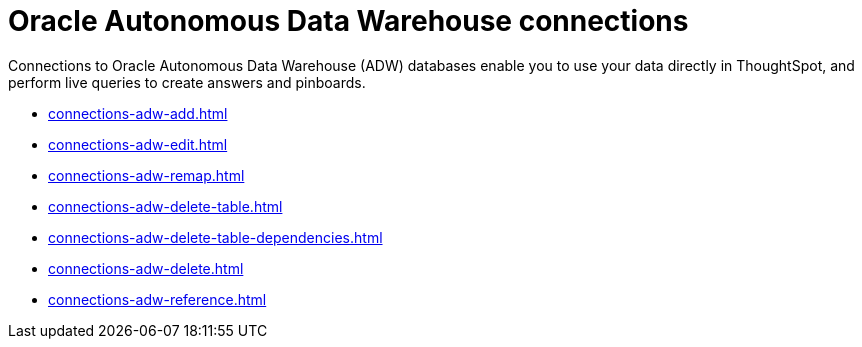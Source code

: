 = Oracle Autonomous Data Warehouse connections
:last_updated: 08/09/2021
:linkattrs:
:page-partial:
:page-aliases: /data-integrate/embrace/embrace-adw.adoc
:experimental:

Connections to Oracle Autonomous Data Warehouse (ADW) databases enable you to use your data directly in ThoughtSpot, and perform live queries to create answers and pinboards.

* xref:connections-adw-add.adoc[]
* xref:connections-adw-edit.adoc[]
* xref:connections-adw-remap.adoc[]
* xref:connections-adw-delete-table.adoc[]
* xref:connections-adw-delete-table-dependencies.adoc[]
* xref:connections-adw-delete.adoc[]
* xref:connections-adw-reference.adoc[]
